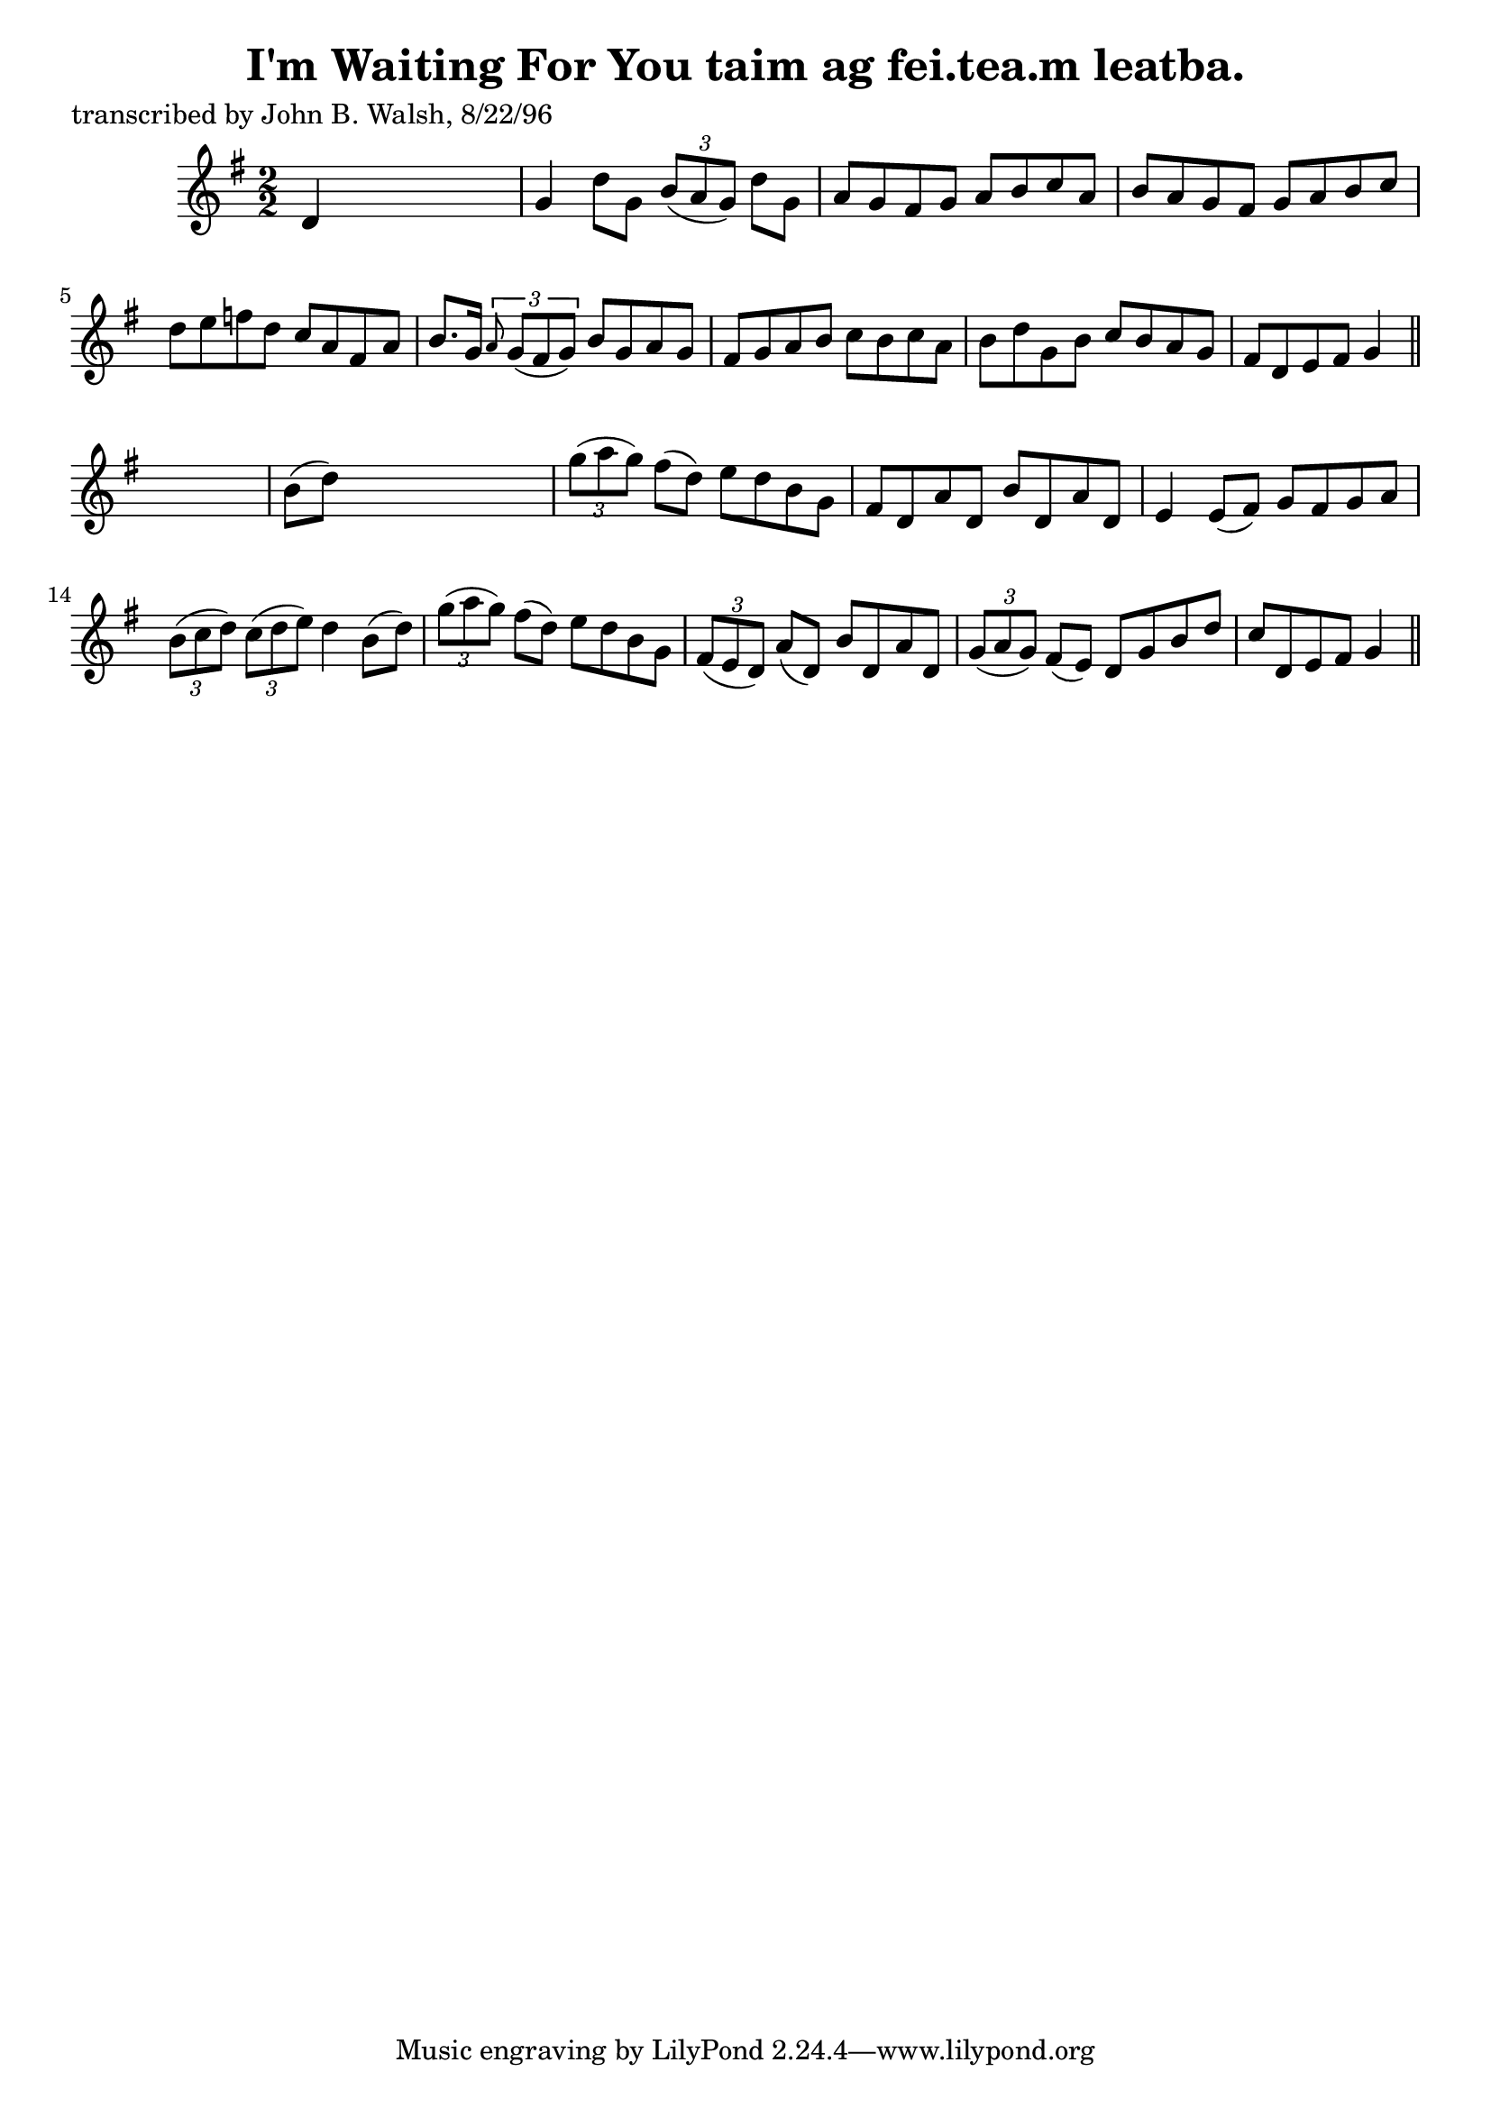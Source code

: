 
\version "2.16.2"
% automatically converted by musicxml2ly from xml/1486_jw.xml

%% additional definitions required by the score:
\language "english"


\header {
    poet = "transcribed by John B. Walsh, 8/22/96"
    encoder = "abc2xml version 63"
    encodingdate = "2015-01-25"
    title = "I'm Waiting For You
taim ag fei.tea.m leatba."
    }

\layout {
    \context { \Score
        autoBeaming = ##f
        }
    }
PartPOneVoiceOne =  \relative d' {
    \key g \major \numericTimeSignature\time 2/2 d4 s2. | % 2
    g4 d'8 [ g,8 ] \times 2/3 {
        b8 ( [ a8 g8 ) ] }
    d'8 [ g,8 ] | % 3
    a8 [ g8 fs8 g8 ] a8 [ b8 c8 a8 ] | % 4
    b8 [ a8 g8 fs8 ] g8 [ a8 b8 c8 ] | % 5
    d8 [ e8 f8 d8 ] c8 [ a8 fs8 a8 ] | % 6
    b8. [ g16 ] \times 2/3 {
        \grace { a8*3/2 } g8 ( [ fs8 g8 ) ] }
    b8 [ g8 a8 g8 ] | % 7
    fs8 [ g8 a8 b8 ] c8 [ b8 c8 a8 ] | % 8
    b8 [ d8 g,8 b8 ] c8 [ b8 a8 g8 ] | % 9
    fs8 [ d8 e8 fs8 ] g4 \bar "||"
    s4 | \barNumberCheck #10
    b8 ( [ d8 ) ] s2. | % 11
    \times 2/3  {
        g8 ( [ a8 g8 ) ] }
    fs8 ( [ d8 ) ] e8 [ d8 b8 g8 ] | % 12
    fs8 [ d8 a'8 d,8 ] b'8 [ d,8 a'8 d,8 ] | % 13
    e4 e8 ( [ fs8 ) ] g8 [ fs8 g8 a8 ] | % 14
    \times 2/3  {
        b8 ( [ c8 d8 ) ] }
    \times 2/3  {
        c8 ( [ d8 e8 ) ] }
    d4 b8 ( [ d8 ) ] | % 15
    \times 2/3  {
        g8 ( [ a8 g8 ) ] }
    fs8 ( [ d8 ) ] e8 [ d8 b8 g8 ] | % 16
    \times 2/3  {
        fs8 ( [ e8 d8 ) ] }
    a'8 ( [ d,8 ) ] b'8 [ d,8 a'8 d,8 ] | % 17
    \times 2/3  {
        g8 ( [ a8 g8 ) ] }
    fs8 ( [ e8 ) ] d8 [ g8 b8 d8 ] | % 18
    c8 [ d,8 e8 fs8 ] g4 \bar "||"
    }


% The score definition
\score {
    <<
        \new Staff <<
            \context Staff << 
                \context Voice = "PartPOneVoiceOne" { \PartPOneVoiceOne }
                >>
            >>
        
        >>
    \layout {}
    % To create MIDI output, uncomment the following line:
    %  \midi {}
    }

